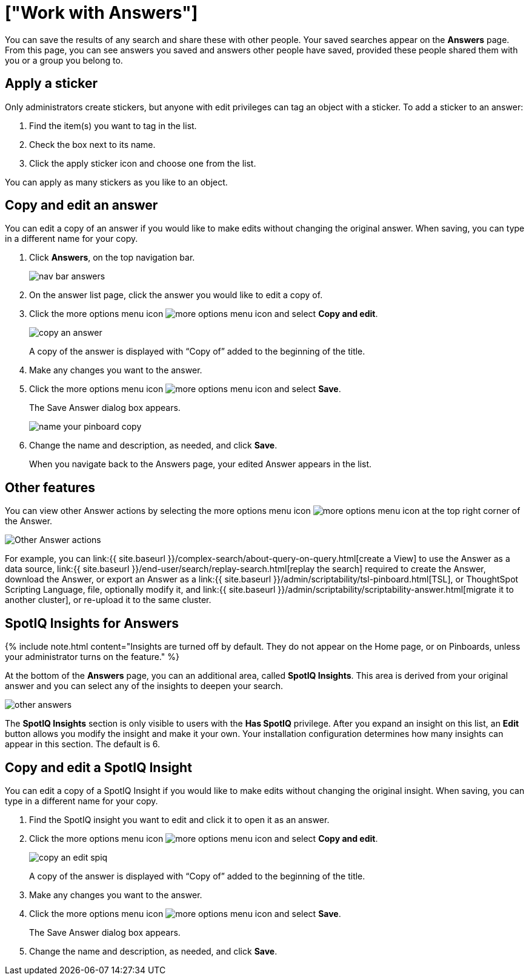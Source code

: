 = ["Work with Answers"]
:last_updated: tbd
:permalink: /:collection/:path.html
:sidebar: mydoc_sidebar
:summary: Answers are the saved results of a search.

You can save the results of any search and share these with other people.
Your saved searches appear on the *Answers* page.
From this page, you can see answers you saved and answers other people have saved, provided these people shared them with you or a group you belong to.

== Apply a sticker

Only administrators create stickers, but anyone with edit privileges can tag an object with a sticker.
To add a sticker to an answer:

. Find the item(s) you want to tag in the list.
. Check the box next to its name.
. Click the apply sticker icon and choose one from the list.

You can apply as many stickers as you like to an object.

== Copy and edit an answer

You can edit a copy of an answer if you would like to make edits without changing the original answer.
When saving, you can type in a different name for your copy.

. Click *Answers*, on the top navigation bar.
+
image::{{ site.baseurl }}/images/nav-bar-answers.png[]

. On the answer list page, click the answer you would like to edit a copy of.
. Click the more options menu icon image:{{ site.baseurl }}/images/icon-ellipses.png[more options menu icon] and select *Copy and edit*.
+
image::{{ site.baseurl }}/images/copy_an_answer.png[]
+
A copy of the answer is displayed with "`Copy of`" added to the beginning of the title.

. Make any changes you want to the answer.
. Click the more options menu icon image:{{ site.baseurl }}/images/icon-ellipses.png[more options menu icon] and select *Save*.
+
The Save Answer dialog box appears.
+
image::{{ site.baseurl }}/images/name_your_pinboard_copy.png[]

. Change the name and description, as needed, and click *Save*.
+
When you navigate back to the Answers page, your edited Answer appears in the list.

== Other features

You can view other Answer actions by selecting the more options menu icon image:{{ site.baseurl }}/images/icon-ellipses.png[more options menu icon] at the top right corner of the Answer.

image::{{ site.baseurl }}/images/answer-other-actions.png[Other Answer actions]

For example, you can link:{{ site.baseurl }}/complex-search/about-query-on-query.html[create a View] to use the Answer as a data source, link:{{ site.baseurl }}/end-user/search/replay-search.html[replay the search] required to create the Answer, download the Answer, or export an Answer as a link:{{ site.baseurl }}/admin/scriptability/tsl-pinboard.html[TSL], or ThoughtSpot Scripting Language, file, optionally modify it, and link:{{ site.baseurl }}/admin/scriptability/scriptability-answer.html[migrate it to another cluster], or re-upload it to the same cluster.

== SpotIQ Insights for Answers

{% include note.html content="Insights are turned off by default.
They do not appear on the Home page, or on Pinboards, unless your administrator turns on the feature." %}

At the bottom of the *Answers* page, you can an additional area, called *SpotIQ Insights*.
This area is derived from your original answer and you can select any of the insights to deepen your search.

image::{{ site.baseurl }}/images/other-answers.png[]

The *SpotIQ Insights* section is only visible to users with the *Has SpotIQ* privilege.
After you expand an insight on this list, an *Edit* button allows you modify the insight and make it your own.
Your installation configuration determines how many insights can appear in this section.
The default is 6.

== Copy and edit a SpotIQ Insight

You can edit a copy of a SpotIQ Insight if you would like to make edits without changing the original insight.
When saving, you can type in a different name for your copy.

. Find the SpotIQ insight you want to edit and click it to open it as an answer.
. Click the more options menu icon image:{{ site.baseurl }}/images/icon-ellipses.png[more options menu icon] and select *Copy and edit*.
+
image::{{ site.baseurl }}/images/copy_an_edit_spiq.png[]
+
A copy of the answer is displayed with "`Copy of`" added to the beginning of the title.

. Make any changes you want to the answer.
. Click the more options menu icon image:{{ site.baseurl }}/images/icon-ellipses.png[more options menu icon] and select *Save*.
+
The Save Answer dialog box appears.

. Change the name and description, as needed, and click *Save*.
